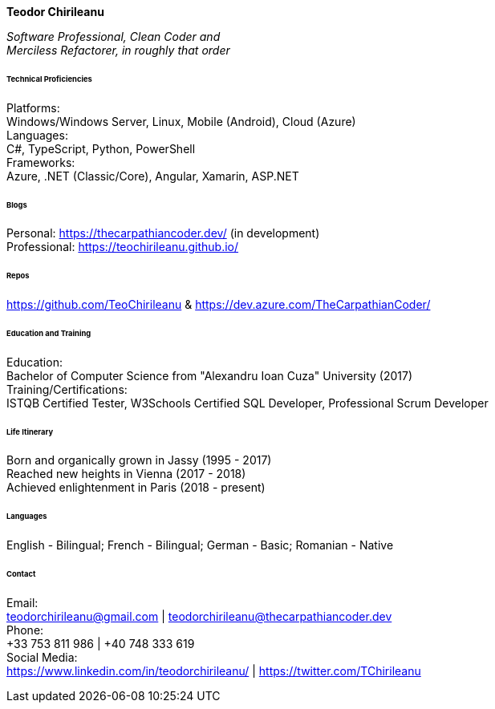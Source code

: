 [.big]
[.text-center]
.**Teodor Chirileanu**

****

__Software Professional, Clean Coder and +
Merciless Refactorer, in roughly that order__ +

[discrete]
====== **Technical Proficiencies**
[underline]#Platforms#: + 
Windows/Windows Server, Linux, Mobile (Android), Cloud (Azure) +
[underline]#Languages#: + 
C#, TypeScript, Python, PowerShell +
[underline]#Frameworks#: + 
Azure, .NET (Classic/Core), Angular, Xamarin, ASP.NET

[discrete]
====== **Blogs**
Personal: https://thecarpathiancoder.dev/ (in development) +
Professional: https://teochirileanu.github.io/

[discrete]
====== **Repos**
https://github.com/TeoChirileanu & https://dev.azure.com/TheCarpathianCoder/

[discrete]
====== **Education and Training **
[underline]#Education#: +
Bachelor of Computer Science from "Alexandru Ioan Cuza" University (2017) + 
[underline]#Training/Certifications#: +
ISTQB Certified Tester, W3Schools Certified SQL Developer, Professional Scrum Developer

[discrete]
====== **Life Itinerary**
Born and organically grown in Jassy (1995 - 2017) +
Reached new heights in Vienna (2017 - 2018) +
Achieved enlightenment in Paris (2018 - present) +

[discrete]
====== **Languages**
English - Bilingual; French - Bilingual; German - Basic; Romanian - Native


[discrete]
====== **Contact**
[underline]#Email:# + 
teodorchirileanu@gmail.com | teodorchirileanu@thecarpathiancoder.dev +
[underline]#Phone:# + 
+33 753 811 986 | +40 748 333 619 +
[underline]#Social Media:# + 
https://www.linkedin.com/in/teodorchirileanu/ | https://twitter.com/TChirileanu

****